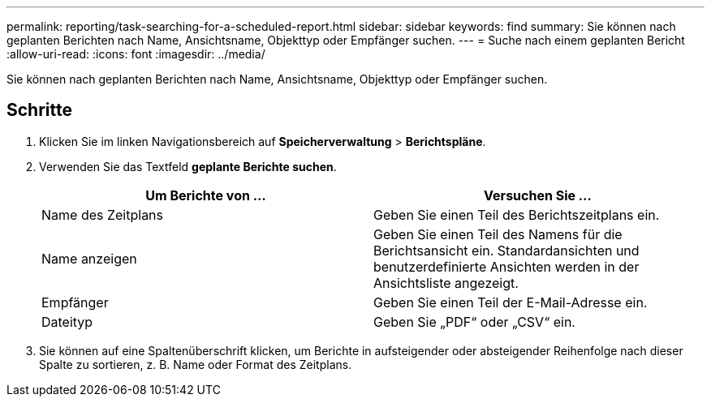 ---
permalink: reporting/task-searching-for-a-scheduled-report.html 
sidebar: sidebar 
keywords: find 
summary: Sie können nach geplanten Berichten nach Name, Ansichtsname, Objekttyp oder Empfänger suchen. 
---
= Suche nach einem geplanten Bericht
:allow-uri-read: 
:icons: font
:imagesdir: ../media/


[role="lead"]
Sie können nach geplanten Berichten nach Name, Ansichtsname, Objekttyp oder Empfänger suchen.



== Schritte

. Klicken Sie im linken Navigationsbereich auf *Speicherverwaltung* > *Berichtspläne*.
. Verwenden Sie das Textfeld *geplante Berichte suchen*.
+
|===
| Um Berichte von ... | Versuchen Sie ... 


 a| 
Name des Zeitplans
 a| 
Geben Sie einen Teil des Berichtszeitplans ein.



 a| 
Name anzeigen
 a| 
Geben Sie einen Teil des Namens für die Berichtsansicht ein. Standardansichten und benutzerdefinierte Ansichten werden in der Ansichtsliste angezeigt.



 a| 
Empfänger
 a| 
Geben Sie einen Teil der E-Mail-Adresse ein.



 a| 
Dateityp
 a| 
Geben Sie „PDF“ oder „CSV“ ein.

|===
. Sie können auf eine Spaltenüberschrift klicken, um Berichte in aufsteigender oder absteigender Reihenfolge nach dieser Spalte zu sortieren, z. B. Name oder Format des Zeitplans.

